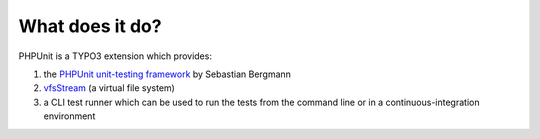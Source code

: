 

.. ==================================================
.. FOR YOUR INFORMATION
.. --------------------------------------------------
.. -*- coding: utf-8 -*- with BOM.

.. ==================================================
.. DEFINE SOME TEXTROLES
.. --------------------------------------------------
.. role::   underline
.. role::   typoscript(code)
.. role::   ts(typoscript)
   :class:  typoscript
.. role::   php(code)


What does it do?
^^^^^^^^^^^^^^^^

PHPUnit is a TYPO3 extension which provides:

#. the `PHPUnit unit-testing framework
   <https://github.com/sebastianbergmann/phpunit/>`_ by Sebastian
   Bergmann

#. `vfsStream <http://code.google.com/p/bovigo/wiki/vfsStream>`_ (a
   virtual file system)

#. a CLI test runner which can be used to run the tests from the command
   line or in a continuous-integration environment
